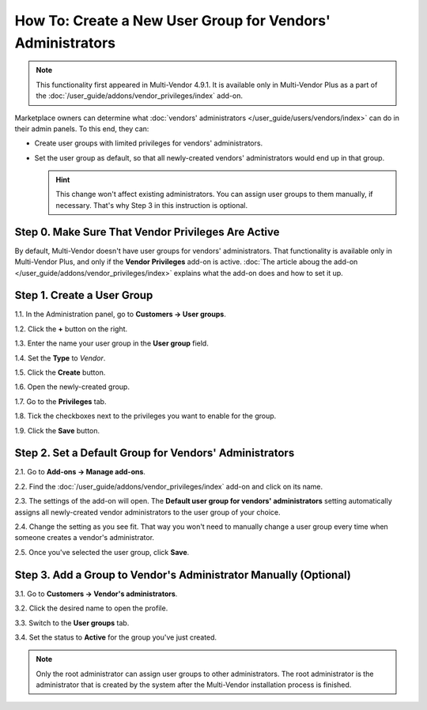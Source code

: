 ***********************************************************
How To: Create a New User Group for Vendors' Administrators
***********************************************************

.. note::

    This functionality first appeared in Multi-Vendor 4.9.1. It is available only in Multi-Vendor Plus as a part of the :doc:`/user_guide/addons/vendor_privileges/index` add-on.

Marketplace owners can determine what :doc:`vendors' administrators </user_guide/users/vendors/index>` can do in their admin panels. To this end, they can:

* Create user groups with limited privileges for vendors' administrators.

* Set the user group as default, so that all newly-created vendors' administrators would end up in that group.

  .. hint::

      This change won't affect existing administrators. You can assign user groups to them manually, if necessary. That's why Step 3 in this instruction is optional.

===================================================
Step 0. Make Sure That Vendor Privileges Are Active
===================================================

By default, Multi-Vendor doesn't have user groups for vendors' administrators. That functionality is available only in Multi-Vendor Plus, and only if the **Vendor Privileges** add-on is active. :doc:`The article aboug the add-on </user_guide/addons/vendor_privileges/index>` explains what the add-on does and how to set it up.

===========================
Step 1. Create a User Group
===========================

1.1. In the Administration panel, go to **Customers → User groups**.

1.2. Click the **+** button on the right.

1.3. Enter the name your user group in the **User group** field.

1.4. Set the **Type** to *Vendor*.

1.5. Click the **Create** button.

.. image:: img/vendor_group.png
    :align: center
    :alt: Specify the name and the type of the new customer group.

1.6. Open the newly-created group.

1.7. Go to the **Privileges** tab.

1.8. Tick the checkboxes next to the privileges you want to enable for the group.

1.9. Click the **Save** button.

.. image:: img/vendor_privileges.png
    :align: center
    :alt: Set the privileges for the selected group.

=======================================================
Step 2. Set a Default Group for Vendors' Administrators
=======================================================

2.1. Go to **Add-ons → Manage add-ons**.

2.2. Find the :doc:`/user_guide/addons/vendor_privileges/index` add-on and click on its name.

2.3. The settings of the add-on will open. The **Default user group for vendors' administrators** setting automatically assigns all newly-created vendor administrators to the user group of your choice.

2.4. Change the setting as you see fit. That way you won't need to manually change a user group every time when someone creates a vendor's administrator.

2.5. Once you've selected the user group, click **Save**.

.. image:: img/default_vendor_group.png
    :align: center
    :alt: Choose the default user group for all newly-created vendor admins.

=================================================================
Step 3. Add a Group to Vendor's Administrator Manually (Optional)
=================================================================

3.1. Go to **Customers → Vendor's administrators**.

3.2. Click the desired name to open the profile.

3.3. Switch to the **User groups** tab.

3.4. Set the status to **Active** for the group you've just created.

.. note::

    Only the root administrator can assign user groups to other administrators. The root administrator is the administrator that is created by the system after the Multi-Vendor installation process is finished.

.. image:: img/add_vendor_to_group.png
    :align: center
    :alt: Add a vendor's administrator to the group.
